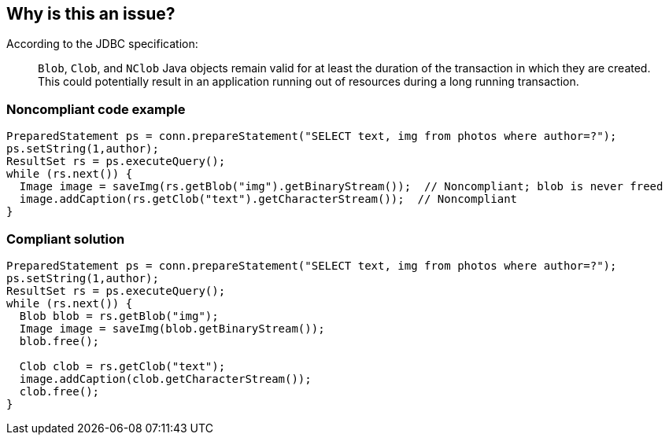 == Why is this an issue?

According to the JDBC specification: 

____
``++Blob++``, ``++Clob++``, and ``++NClob++`` Java objects remain valid for at least the duration of the transaction in which they are created. This could potentially result in an application running out of resources during a long running transaction.
____


=== Noncompliant code example

[source,java]
----
PreparedStatement ps = conn.prepareStatement("SELECT text, img from photos where author=?");
ps.setString(1,author);
ResultSet rs = ps.executeQuery();
while (rs.next()) {
  Image image = saveImg(rs.getBlob("img").getBinaryStream());  // Noncompliant; blob is never freed
  image.addCaption(rs.getClob("text").getCharacterStream());  // Noncompliant
}
----


=== Compliant solution

[source,java]
----
PreparedStatement ps = conn.prepareStatement("SELECT text, img from photos where author=?");
ps.setString(1,author);
ResultSet rs = ps.executeQuery();
while (rs.next()) {
  Blob blob = rs.getBlob("img");
  Image image = saveImg(blob.getBinaryStream());
  blob.free();

  Clob clob = rs.getClob("text");
  image.addCaption(clob.getCharacterStream());
  clob.free();
}
----


ifdef::env-github,rspecator-view[]

'''
== Implementation Specification
(visible only on this page)

=== Message

* Add a "xxx.free()" call.
* Free the "xxx" retrieved on this line.


endif::env-github,rspecator-view[]
